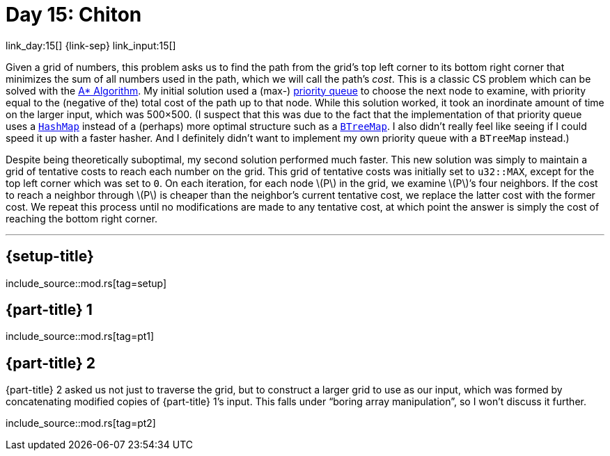= Day 15: Chiton

link_day:15[] {link-sep} link_input:15[]

Given a grid of numbers, this problem asks us to find the path from the grid's top left corner to its bottom right corner that minimizes the sum of all numbers used in the path, which we will call the path's _cost_.
This is a classic CS problem which can be solved with the https://en.wikipedia.org/wiki/A*_search_algorithm[A* Algorithm^].
My initial solution used a (max-) https://docs.rs/priority-queue/latest/priority_queue/[priority queue^] to choose the next node to examine, with priority equal to the (negative of the) total cost of the path up to that node.
While this solution worked, it took an inordinate amount of time on the larger input, which was 500×500.
(I suspect that this was due to the fact that the implementation of that priority queue uses a https://doc.rust-lang.org/std/collections/struct.HashMap.html[`HashMap`^] instead of a (perhaps) more optimal structure such as a https://doc.rust-lang.org/std/collections/struct.BTreeMap.html[`BTreeMap`^].
I also didn't really feel like seeing if I could speed it up with a faster hasher.
And I definitely didn't want to implement my own priority queue with a `BTreeMap` instead.)

Despite being theoretically suboptimal, my second solution performed much faster.
This new solution was simply to maintain a grid of tentative costs to reach each number on the grid.
This grid of tentative costs was initially set to `u32::MAX`, except for the top left corner which was set to `0`.
On each iteration, for each node \(P\) in the grid, we examine \(P\)’s four neighbors.
If the cost to reach a neighbor through \(P\) is cheaper than the neighbor's current tentative cost, we replace the latter cost with the former cost.
We repeat this process until no modifications are made to any tentative cost, at which point the answer is simply the cost of reaching the bottom right corner.

***

== {setup-title}
--
include_source::mod.rs[tag=setup]
--

== {part-title} 1
--
include_source::mod.rs[tag=pt1]
--

== {part-title} 2
{part-title} 2 asked us not just to traverse the grid, but to construct a larger grid to use as our input, which was formed by concatenating modified copies of {part-title} 1's input.
This falls under “boring array manipulation”, so I won't discuss it further.

--
include_source::mod.rs[tag=pt2]
--
